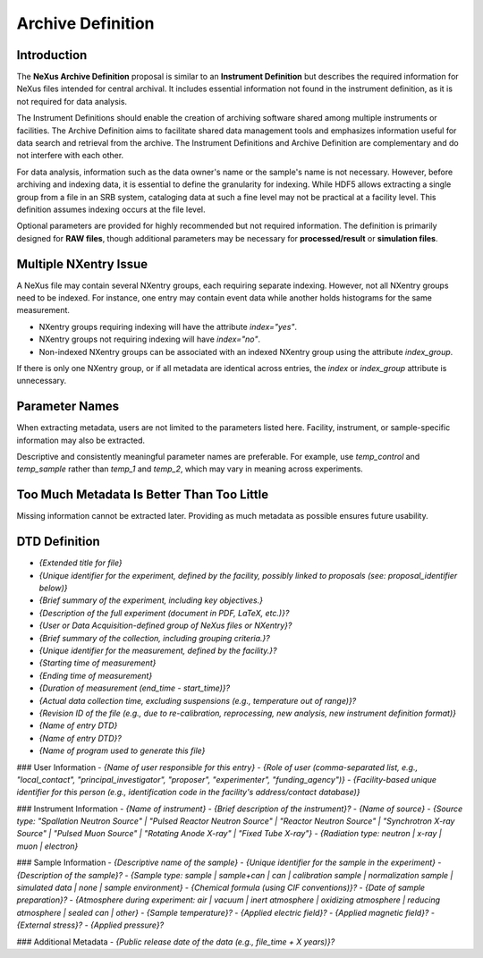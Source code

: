 ==================
Archive Definition
==================

Introduction
------------

The **NeXus Archive Definition** proposal is similar to an **Instrument Definition** but describes the required information for NeXus files intended for central archival. It includes essential information not found in the instrument definition, as it is not required for data analysis.

The Instrument Definitions should enable the creation of archiving software shared among multiple instruments or facilities. The Archive Definition aims to facilitate shared data management tools and emphasizes information useful for data search and retrieval from the archive. The Instrument Definitions and Archive Definition are complementary and do not interfere with each other.

For data analysis, information such as the data owner's name or the sample's name is not necessary. However, before archiving and indexing data, it is essential to define the granularity for indexing. While HDF5 allows extracting a single group from a file in an SRB system, cataloging data at such a fine level may not be practical at a facility level. This definition assumes indexing occurs at the file level.

Optional parameters are provided for highly recommended but not required information. The definition is primarily designed for **RAW files**, though additional parameters may be necessary for **processed/result** or **simulation files**.

Multiple NXentry Issue
----------------------

A NeXus file may contain several NXentry groups, each requiring separate indexing. However, not all NXentry groups need to be indexed. For instance, one entry may contain event data while another holds histograms for the same measurement.

- NXentry groups requiring indexing will have the attribute `index="yes"`.
- NXentry groups not requiring indexing will have `index="no"`.
- Non-indexed NXentry groups can be associated with an indexed NXentry group using the attribute `index_group`.

If there is only one NXentry group, or if all metadata are identical across entries, the `index` or `index_group` attribute is unnecessary.

Parameter Names
---------------

When extracting metadata, users are not limited to the parameters listed here. Facility, instrument, or sample-specific information may also be extracted.

Descriptive and consistently meaningful parameter names are preferable. For example, use `temp_control` and `temp_sample` rather than `temp_1` and `temp_2`, which may vary in meaning across experiments.

Too Much Metadata Is Better Than Too Little
-------------------------------------------

Missing information cannot be extracted later. Providing as much metadata as possible ensures future usability.

DTD Definition
--------------

- `{Extended title for file}`
- `{Unique identifier for the experiment, defined by the facility, possibly linked to proposals (see: proposal_identifier below)}`
- `{Brief summary of the experiment, including key objectives.}`
- `{Description of the full experiment (document in PDF, LaTeX, etc.)}?`
- `{User or Data Acquisition-defined group of NeXus files or NXentry}?`
- `{Brief summary of the collection, including grouping criteria.}?`
- `{Unique identifier for the measurement, defined by the facility.}?`
- `{Starting time of measurement}`
- `{Ending time of measurement}`
- `{Duration of measurement (end_time - start_time)}?`
- `{Actual data collection time, excluding suspensions (e.g., temperature out of range)}?`
- `{Revision ID of the file (e.g., due to re-calibration, reprocessing, new analysis, new instrument definition format)}`
- `{Name of entry DTD}`
- `{Name of entry DTD}?`
- `{Name of program used to generate this file}`

### User Information
- `{Name of user responsible for this entry}`
- `{Role of user (comma-separated list, e.g., "local_contact", "principal_investigator", "proposer", "experimenter", "funding_agency")}`
- `{Facility-based unique identifier for this person (e.g., identification code in the facility's address/contact database)}`

### Instrument Information
- `{Name of instrument}`
- `{Brief description of the instrument}?`
- `{Name of source}`
- `{Source type: "Spallation Neutron Source" | "Pulsed Reactor Neutron Source" | "Reactor Neutron Source" | "Synchrotron X-ray Source" | "Pulsed Muon Source" | "Rotating Anode X-ray" | "Fixed Tube X-ray"}`
- `{Radiation type: neutron | x-ray | muon | electron}`

### Sample Information
- `{Descriptive name of the sample}`
- `{Unique identifier for the sample in the experiment}`
- `{Description of the sample}?`
- `{Sample type: sample | sample+can | can | calibration sample | normalization sample | simulated data | none | sample environment}`
- `{Chemical formula (using CIF conventions)}?`
- `{Date of sample preparation}?`
- `{Atmosphere during experiment: air | vacuum | inert atmosphere | oxidizing atmosphere | reducing atmosphere | sealed can | other}`
- `{Sample temperature}?`
- `{Applied electric field}?`
- `{Applied magnetic field}?`
- `{External stress}?`
- `{Applied pressure}?`

### Additional Metadata
- `{Public release date of the data (e.g., file_time + X years)}?`
